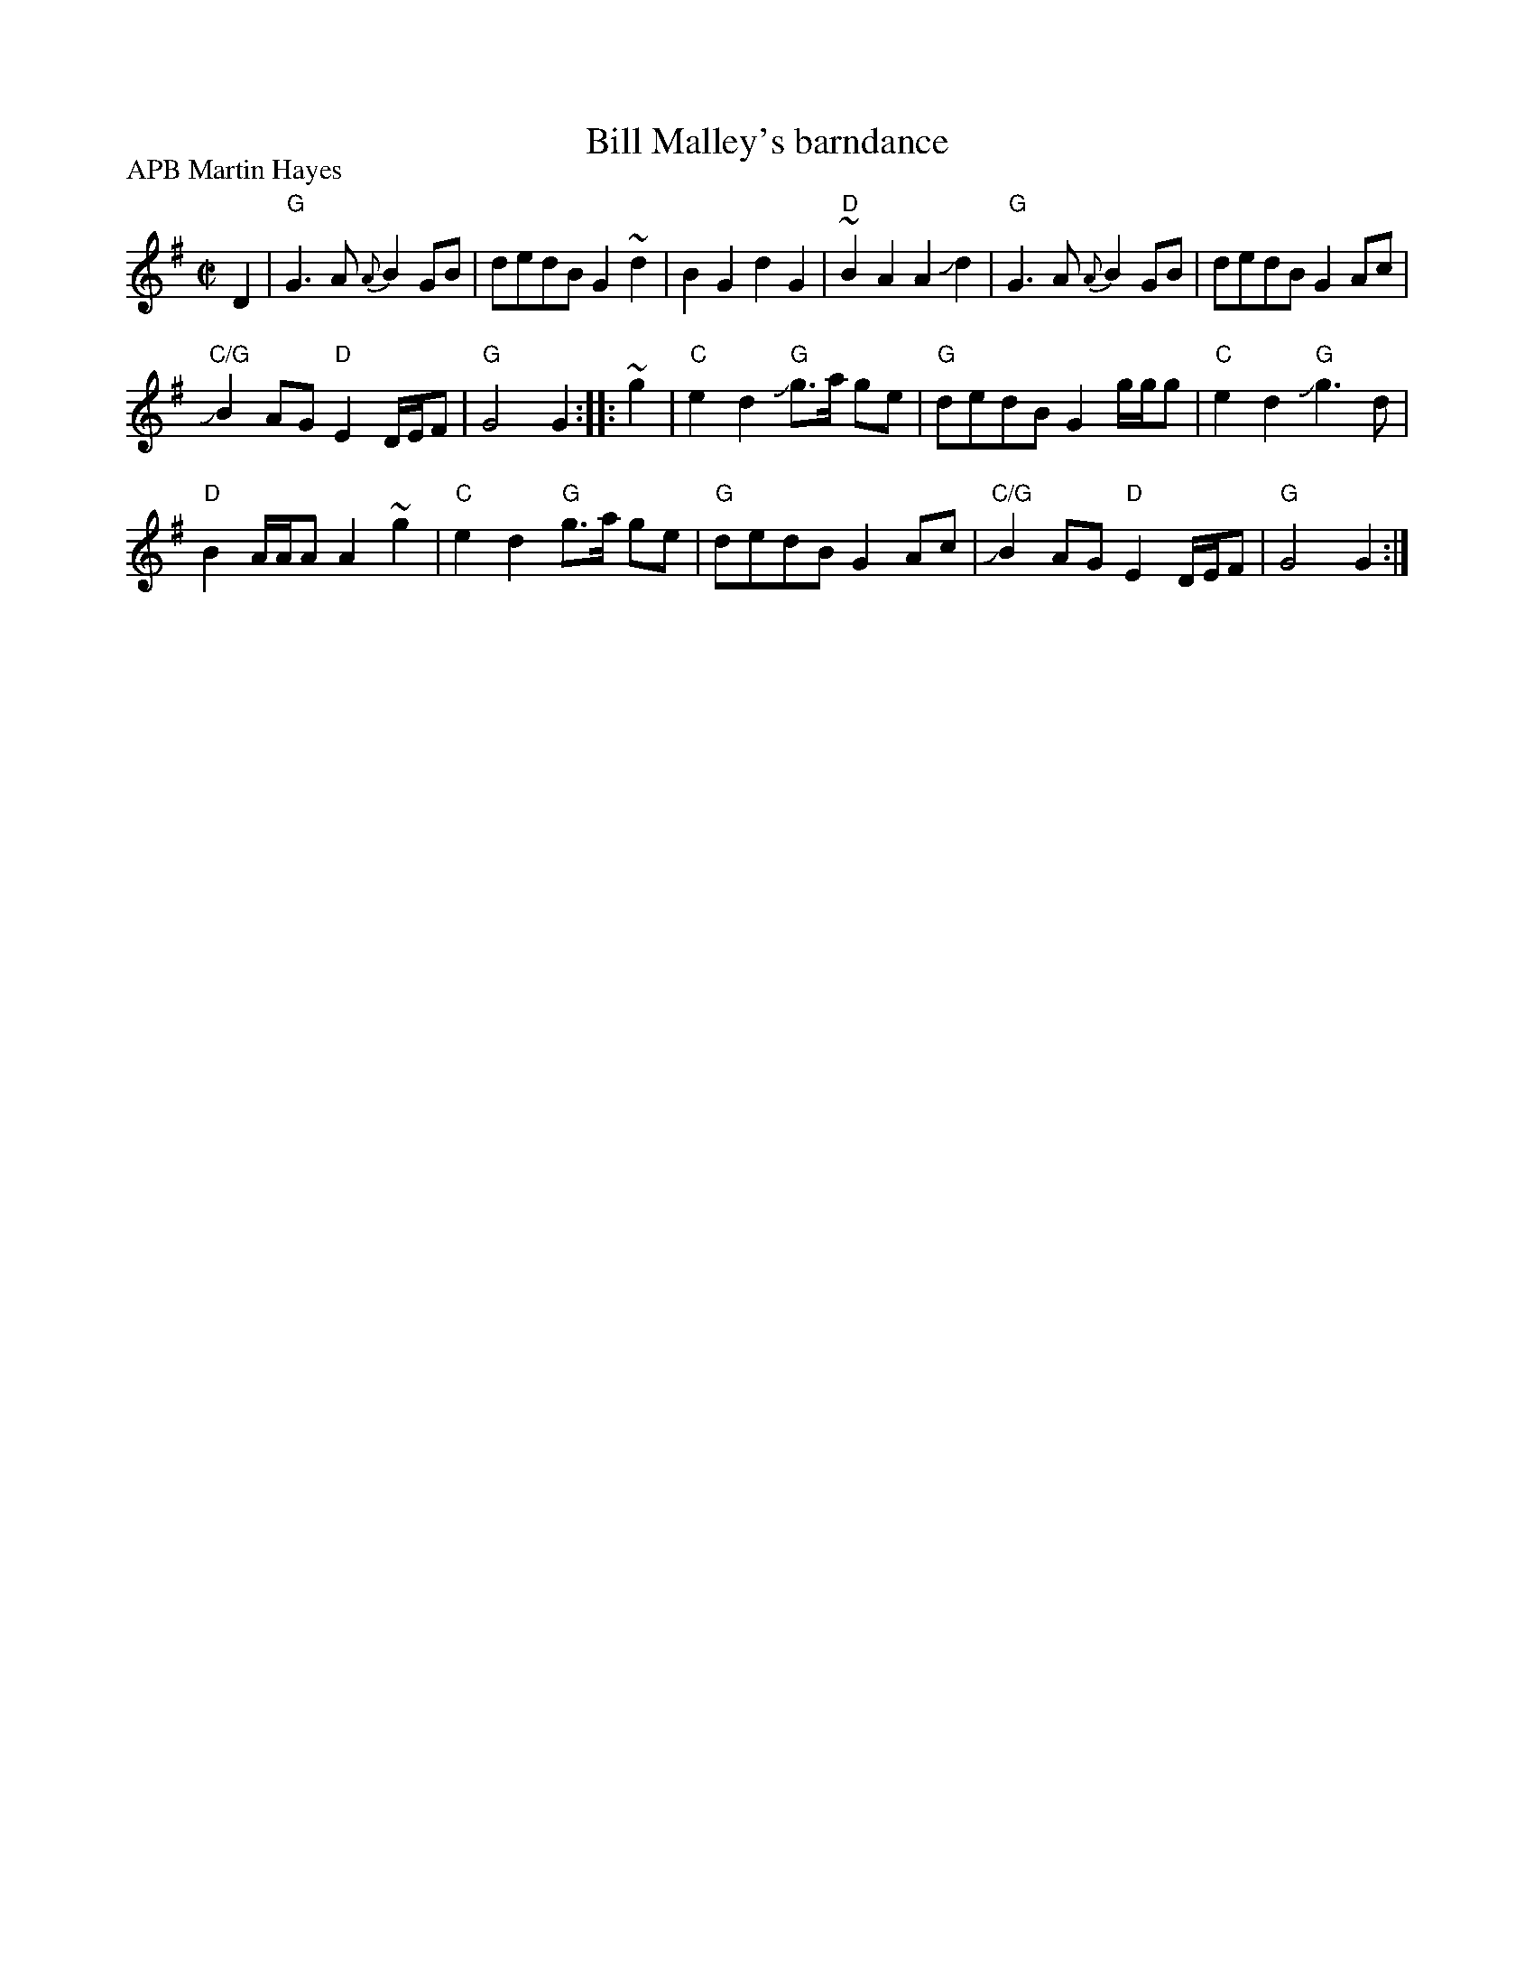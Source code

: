 X:989
T:Bill Malley's barndance
R:Barndance
P:APB Martin Hayes
D:Martin Hayes, Under the Moon
S:Martin Hayes, Under the Moon
Z:Transcription, chords:Mike Long
M:C|
L:1/8
K:G
D2|\
"G"G3A {A}B2 GB|dedB G2 ~d2|B2G2 d2G2|"D"~B2A2 A2Jd2|\
"G"G3A {A}B2 GB|dedB G2Ac|
"C/G"JB2AG "D"E2 D/E/F|"G"G4 G2:|\
|:~g2|\
"C"e2d2 "G"Jg>a ge|"G"dedB G2g/g/g|"C"e2d2 "G"Jg3d|
"D"B2 A/A/A A2~g2|\
"C"e2d2 "G"g>a ge|"G"dedB G2Ac|"C/G"JB2AG "D"E2 D/E/F|"G"G4 G2:|
